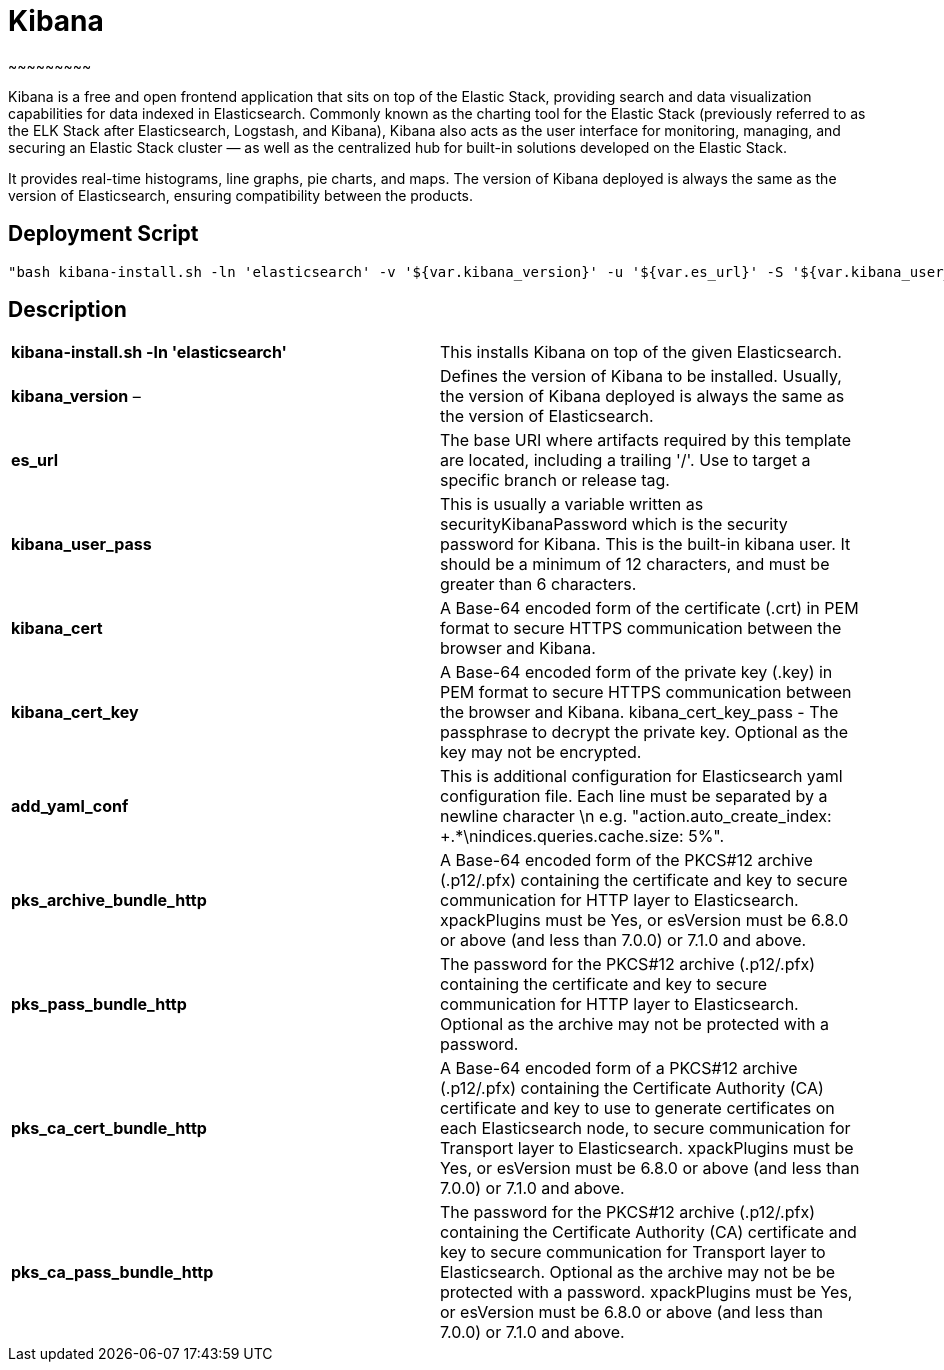 


= *Kibana*
~~~~~~~~~

Kibana is a free and open frontend application that sits on top of the Elastic Stack, providing search and data visualization capabilities for data indexed in Elasticsearch. Commonly known as the charting tool for the Elastic Stack (previously referred to as the ELK Stack after Elasticsearch, Logstash, and Kibana), Kibana also acts as the user interface for monitoring, managing, and securing an Elastic Stack cluster — as well as the centralized hub for built-in solutions developed on the Elastic Stack.

It provides real-time histograms, line graphs, pie charts, and maps. The version of Kibana deployed is always the same as the version of Elasticsearch, ensuring compatibility between the products.




== *Deployment Script*


 "bash kibana-install.sh -ln 'elasticsearch' -v '${var.kibana_version}' -u '${var.es_url}' -S '${var.kibana_user_pass}' -C '${var.kibana_cert}' -K '${var.kibana_cert_key}' -P '${var.kibana_cert_key_pass}' -Y '${var.add_yaml_conf}' -H '${var.pks_archive_bundle_http}' -G '${var.pks_pass_bundle_http}' -V '${var.pks_ca_cert_bundle_http}' -J '${var.pks_ca_pass_bundle_http}' -U '${var.dns_name_saml_kibana}'"




== *Description*


|===

|*kibana-install.sh -ln 'elasticsearch'*  |This installs Kibana on top of the given Elasticsearch.

|*kibana_version* – |Defines the version of Kibana to be installed. Usually, the version of Kibana deployed is always the same as the version of Elasticsearch.

|*es_url*  |The base URI where artifacts required by this template are located, including a trailing '/'. Use to target a specific branch or release tag.

|*kibana_user_pass*  |This is usually a variable written as securityKibanaPassword which  is the security password for Kibana. This is the built-in kibana user. It should be a minimum of 12 characters, and must be greater than 6 characters.

|*kibana_cert*  |A Base-64 encoded form of the certificate (.crt) in PEM format to secure HTTPS communication between the browser and Kibana.

|*kibana_cert_key*  |A Base-64 encoded form of the private key (.key) in PEM format to secure HTTPS communication between the browser and Kibana.
kibana_cert_key_pass - The passphrase to decrypt the private key. Optional as the key may not be encrypted.

|*add_yaml_conf*  |This is additional configuration for Elasticsearch yaml configuration file. Each line must be separated by a newline character \n e.g. "action.auto_create_index: +.*\nindices.queries.cache.size: 5%".

|*pks_archive_bundle_http*  |A Base-64 encoded form of the PKCS#12 archive (.p12/.pfx) containing the certificate and key to secure communication for HTTP layer to Elasticsearch. xpackPlugins must be Yes, or esVersion must be 6.8.0 or above (and less than 7.0.0) or 7.1.0 and above.

|*pks_pass_bundle_http*  |The password for the PKCS#12 archive (.p12/.pfx) containing the certificate and key to secure communication for HTTP layer to Elasticsearch. Optional as the archive may not be protected with a password.

|*pks_ca_cert_bundle_http*  |A Base-64 encoded form of a PKCS#12 archive (.p12/.pfx) containing the Certificate Authority (CA) certificate and key to use to generate certificates on each Elasticsearch node, to secure communication for Transport layer to Elasticsearch. xpackPlugins must be Yes, or esVersion must be 6.8.0 or above (and less than 7.0.0) or 7.1.0 and above.

|*pks_ca_pass_bundle_http*  |The password for the PKCS#12 archive (.p12/.pfx) containing the Certificate Authority (CA) certificate and key to secure communication for Transport layer to Elasticsearch. Optional as the archive may not be be protected with a password. xpackPlugins must be Yes, or esVersion must be 6.8.0 or above (and less than 7.0.0) or 7.1.0 and above.
